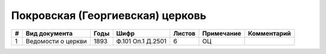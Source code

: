 
.. Church datasheet RST template
.. Autogenerated by cfp-sphinx.py

.. index:: Покровская (Георгиевская) церковь

Покровская (Георгиевская) церковь
=================================

.. list-table::
   :header-rows: 1

   * - #
     - Вид документа
     - Годы
     - Шифр
     - Листов
     - Примечание
     - Комментарий

   * - 1
     - Ведомости о церкви
     - 1893
     - Ф.101 Оп.1 Д.2501
     - 6
     - ОЦ
     - 


